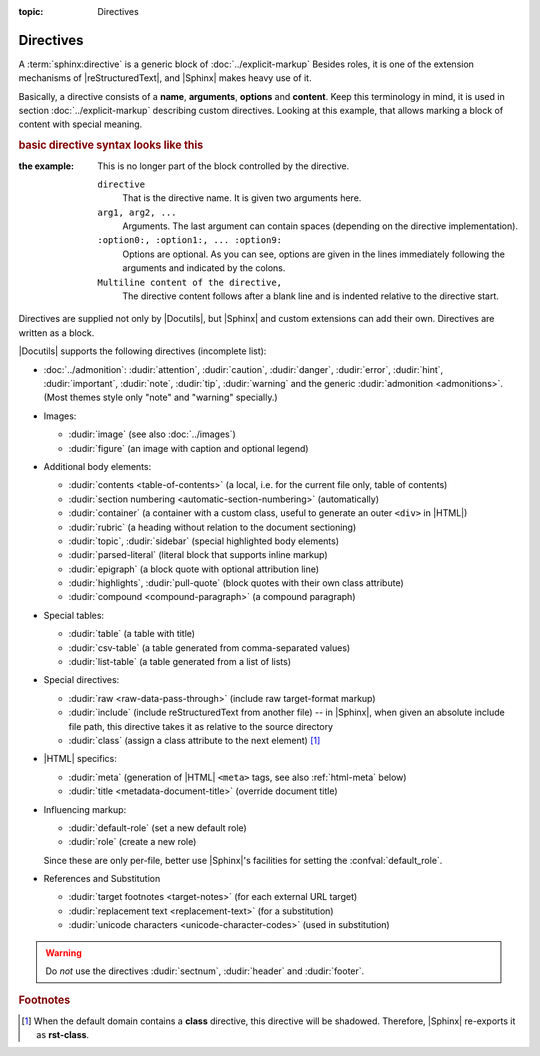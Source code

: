 :topic: Directives

.. index::
   triple: Sphinx; Syntax; Directives

Directives
##########

A :term:`sphinx:directive` is a generic block of :doc:`../explicit-markup`
Besides roles, it is one of the extension mechanisms of |reStructuredText|,
and |Sphinx| makes heavy use of it.

Basically, a directive consists of a **name**, **arguments**, **options** and
**content**. Keep this terminology in mind, it is used in section
:doc:`../explicit-markup` describing custom directives. Looking at this
example, that allows marking a block of content with special meaning. 

.. rubric:: basic directive syntax looks like this

:the example:

   .. code-block:: rst
      :linenos:

      .. directive:: arg1 arg2 ...
         :option1: value
         :option2: value
         :option5: value
         ...

         Multiline content of the directive,
         ...

   This is no longer part of the block controlled by the directive.

   ``directive``
      That is the directive name. It is given two arguments here.

   ``arg1, arg2, ...``
      Arguments. The last argument can contain spaces (depending on the
      directive implementation).

   ``:option0:, :option1:, ... :option9:``
      Options are optional. As you can see, options are given in the lines
      immediately following the arguments and indicated by the colons.

   ``Multiline content of the directive,``
      The directive content follows after a blank line and is indented relative
      to the directive start.

Directives are supplied not only by |Docutils|, but |Sphinx| and custom
extensions can add their own. Directives are written as a block.

|Docutils| supports the following directives (incomplete list):

* :doc:`../admonition`:
  :dudir:`attention`, :dudir:`caution`, :dudir:`danger`,
  :dudir:`error`, :dudir:`hint`, :dudir:`important`, :dudir:`note`,
  :dudir:`tip`, :dudir:`warning` and the generic
  :dudir:`admonition <admonitions>`. (Most themes style only "note" and
  "warning" specially.)

* Images:

  - :dudir:`image` (see also :doc:`../images`)
  - :dudir:`figure` (an image with caption and optional legend)

* Additional body elements:

  - :dudir:`contents <table-of-contents>` (a local, i.e. for the current file
    only, table of contents)
  - :dudir:`section numbering <automatic-section-numbering>` (automatically)
  - :dudir:`container` (a container with a custom class, useful to generate an
    outer ``<div>`` in |HTML|)
  - :dudir:`rubric` (a heading without relation to the document sectioning)
  - :dudir:`topic`, :dudir:`sidebar` (special highlighted body elements)
  - :dudir:`parsed-literal` (literal block that supports inline markup)
  - :dudir:`epigraph` (a block quote with optional attribution line)
  - :dudir:`highlights`, :dudir:`pull-quote` (block quotes with their own
    class attribute)
  - :dudir:`compound <compound-paragraph>` (a compound paragraph)

* Special tables:

  - :dudir:`table` (a table with title)
  - :dudir:`csv-table` (a table generated from comma-separated values)
  - :dudir:`list-table` (a table generated from a list of lists)

* Special directives:

  - :dudir:`raw <raw-data-pass-through>` (include raw target-format markup)
  - :dudir:`include` (include reStructuredText from another file) -- in |Sphinx|,
    when given an absolute include file path, this directive takes it as
    relative to the source directory
  - :dudir:`class` (assign a class attribute to the next element) [#]_

* |HTML| specifics:

  - :dudir:`meta`
    (generation of |HTML| ``<meta>`` tags, see also :ref:`html-meta` below)
  - :dudir:`title <metadata-document-title>` (override document title)

* Influencing markup:

  - :dudir:`default-role` (set a new default role)
  - :dudir:`role` (create a new role)

  Since these are only per-file, better use |Sphinx|'s facilities for setting
  the :confval:`default_role`.

* References and Substitution

  - :dudir:`target footnotes <target-notes>` (for each external URL target)
  - :dudir:`replacement text <replacement-text>` (for a substitution)
  - :dudir:`unicode characters <unicode-character-codes>` (used in substitution)

.. warning::

   Do *not* use the directives :dudir:`sectnum`, :dudir:`header` and
   :dudir:`footer`.

.. seealso::

   * Refer to :ref:`sphinx:rst-directives`
     for directives provided by |Docutils|.
   * Refer to :doc:`sphinx:usage/restructuredtext/directives`
     for directives added by |Sphinx|.

.. rubric:: Footnotes

.. [#] When the default domain contains a **class** directive, this directive
       will be shadowed. Therefore, |Sphinx| re-exports it as **rst-class**.

.. Local variables:
   coding: utf-8
   mode: text
   mode: rst
   End:
   vim: fileencoding=utf-8 filetype=rst :
